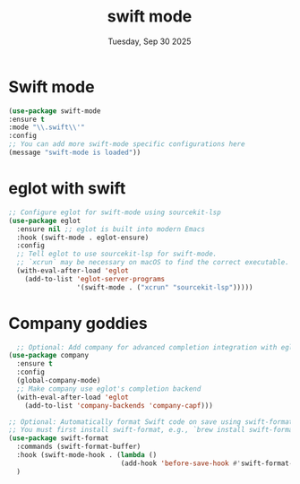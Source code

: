 #+TITLE: swift mode
#+DATE: Tuesday, Sep 30 2025


* COMMENT Swift devenv setup
#+begin_src emacs-lisp
  (use-package swift-mode
    :ensure t
    :config
    ;; Tell eglot to use sourcekit-lsp for swift-mode.
    ;; The executable name is often found via xcrun on macOS.
    ;; On Linux, ensure 'sourcekit-lsp' is in your PATH.
    (add-to-list 'eglot-custom-server-info '(swift-mode . ("sourcekit-lsp")))
    
    ;; This hook ensures eglot starts automatically when you visit a Swift file.
    (add-hook 'swift-mode-hook #'eglot-ensure))
#+end_src

* Swift mode
#+begin_src emacs-lisp
  (use-package swift-mode
  :ensure t
  :mode "\\.swift\\'"
  :config
  ;; You can add more swift-mode specific configurations here
  (message "swift-mode is loaded"))
#+end_src

* eglot with swift
#+begin_src emacs-lisp
  ;; Configure eglot for swift-mode using sourcekit-lsp
  (use-package eglot
    :ensure nil ;; eglot is built into modern Emacs
    :hook (swift-mode . eglot-ensure)
    :config
    ;; Tell eglot to use sourcekit-lsp for swift-mode.
    ;; `xcrun` may be necessary on macOS to find the correct executable.
    (with-eval-after-load 'eglot
      (add-to-list 'eglot-server-programs
                   '(swift-mode . ("xcrun" "sourcekit-lsp")))))
#+end_src

* Company goddies
#+begin_src emacs-lisp
    ;; Optional: Add company for advanced completion integration with eglot
  (use-package company
    :ensure t
    :config
    (global-company-mode)
    ;; Make company use eglot's completion backend
    (with-eval-after-load 'eglot
      (add-to-list 'company-backends 'company-capf)))

  ;; Optional: Automatically format Swift code on save using swift-format
  ;; You must first install swift-format, e.g., `brew install swift-format`.
  (use-package swift-format
    :commands (swift-format-buffer)
    :hook (swift-mode-hook . (lambda ()
                              (add-hook 'before-save-hook #'swift-format-buffer nil t)))
    )
#+end_src

